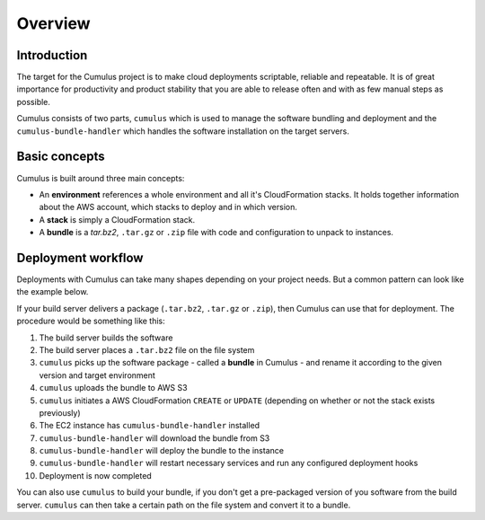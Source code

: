 Overview
========

Introduction
------------

The target for the Cumulus project is to make cloud deployments scriptable,
reliable and repeatable. It is of great importance for productivity and
product stability that you are able to release often and with as few manual
steps as possible.

Cumulus consists of two parts, ``cumulus`` which is used to manage the software
bundling and deployment and the ``cumulus-bundle-handler`` which handles
the software installation on the target servers.

Basic concepts
--------------

Cumulus is built around three main concepts:

* An **environment** references a whole environment and all it's CloudFormation stacks. It holds together information about the AWS account, which stacks to deploy and in which version.
* A **stack** is simply a CloudFormation stack.
* A **bundle** is a `tar.bz2`, ``.tar.gz`` or ``.zip`` file with code and configuration to unpack to instances.

Deployment workflow
-------------------

Deployments with Cumulus can take many shapes depending on your project needs.
But a common pattern can look like the example below.

If your build server delivers a package (``.tar.bz2``, ``.tar.gz`` or ``.zip``),
then Cumulus can use that for deployment. The procedure would be something like
this:

1. The build server builds the software
2. The build server places a ``.tar.bz2`` file on the file system
3. ``cumulus`` picks up the software package - called a **bundle** in Cumulus - and rename it according to the given version and target environment
4. ``cumulus`` uploads the bundle to AWS S3
5. ``cumulus`` initiates a AWS CloudFormation ``CREATE`` or ``UPDATE`` (depending on whether or not the stack exists previously)
6. The EC2 instance has ``cumulus-bundle-handler`` installed
7. ``cumulus-bundle-handler`` will download the bundle from S3
8. ``cumulus-bundle-handler`` will deploy the bundle to the instance
9. ``cumulus-bundle-handler`` will restart necessary services and run any configured deployment hooks
10. Deployment is now completed

You can also use ``cumulus`` to build your bundle, if you don't get a
pre-packaged version of you software from the build server. ``cumulus`` can
then take a certain path on the file system and convert it to a bundle.
